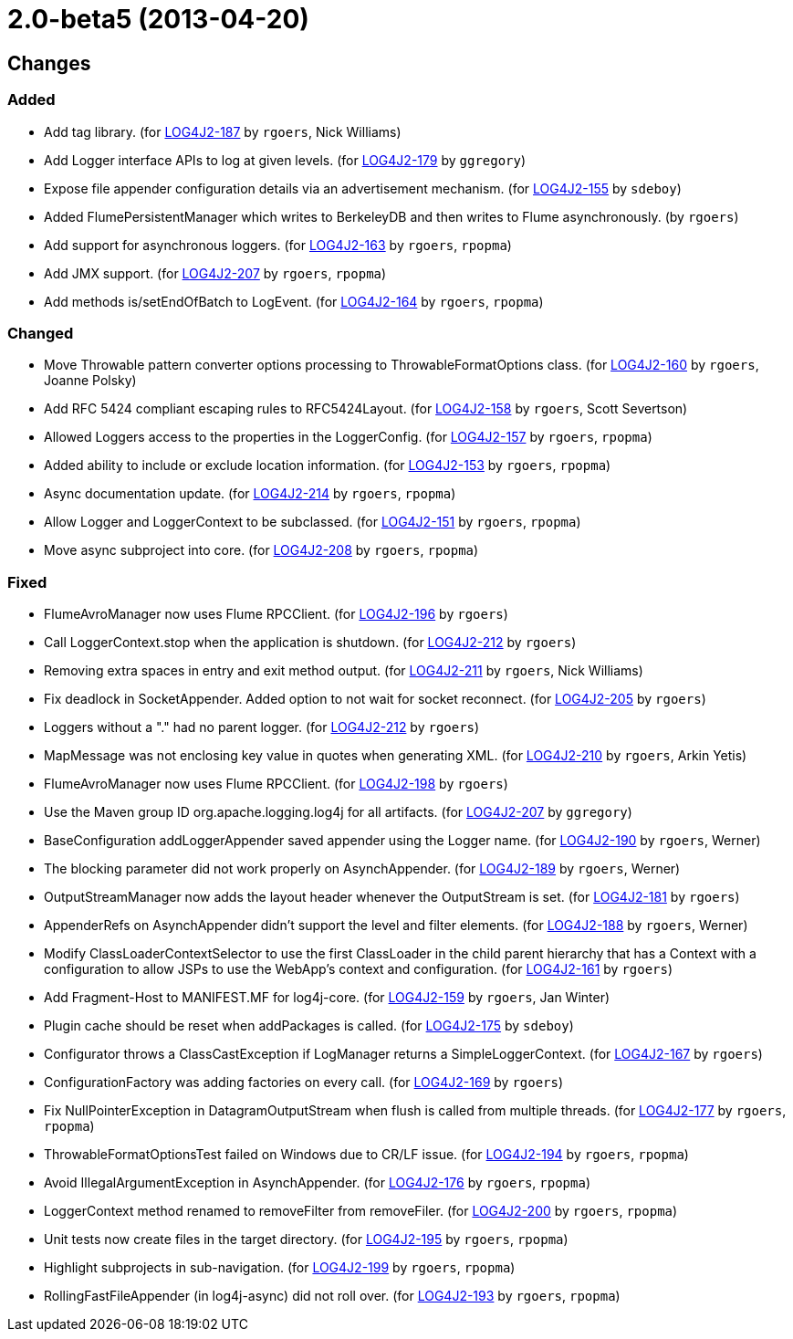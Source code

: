 ////
    Licensed to the Apache Software Foundation (ASF) under one or more
    contributor license agreements.  See the NOTICE file distributed with
    this work for additional information regarding copyright ownership.
    The ASF licenses this file to You under the Apache License, Version 2.0
    (the "License"); you may not use this file except in compliance with
    the License.  You may obtain a copy of the License at

         https://www.apache.org/licenses/LICENSE-2.0

    Unless required by applicable law or agreed to in writing, software
    distributed under the License is distributed on an "AS IS" BASIS,
    WITHOUT WARRANTIES OR CONDITIONS OF ANY KIND, either express or implied.
    See the License for the specific language governing permissions and
    limitations under the License.
////

////
*DO NOT EDIT THIS FILE!!*
This file is automatically generated from the release changelog directory!
////

= 2.0-beta5 (2013-04-20)

== Changes

=== Added

* Add tag library. (for https://issues.apache.org/jira/browse/LOG4J2-187[LOG4J2-187] by `rgoers`, Nick Williams)
* Add Logger interface APIs to log at given levels. (for https://issues.apache.org/jira/browse/LOG4J2-179[LOG4J2-179] by `ggregory`)
* Expose file appender configuration details via an advertisement mechanism. (for https://issues.apache.org/jira/browse/LOG4J2-155[LOG4J2-155] by `sdeboy`)
* Added FlumePersistentManager which writes to BerkeleyDB and then writes to Flume asynchronously. (by `rgoers`)
* Add support for asynchronous loggers. (for https://issues.apache.org/jira/browse/LOG4J2-163[LOG4J2-163] by `rgoers`, `rpopma`)
* Add JMX support. (for https://issues.apache.org/jira/browse/LOG4J2-207[LOG4J2-207] by `rgoers`, `rpopma`)
* Add methods is/setEndOfBatch to LogEvent. (for https://issues.apache.org/jira/browse/LOG4J2-164[LOG4J2-164] by `rgoers`, `rpopma`)

=== Changed

* Move Throwable pattern converter options processing to ThrowableFormatOptions class. (for https://issues.apache.org/jira/browse/LOG4J2-160[LOG4J2-160] by `rgoers`, Joanne Polsky)
* Add RFC 5424 compliant escaping rules to RFC5424Layout. (for https://issues.apache.org/jira/browse/LOG4J2-158[LOG4J2-158] by `rgoers`, Scott Severtson)
* Allowed Loggers access to the properties in the LoggerConfig. (for https://issues.apache.org/jira/browse/LOG4J2-157[LOG4J2-157] by `rgoers`, `rpopma`)
* Added ability to include or exclude location information. (for https://issues.apache.org/jira/browse/LOG4J2-153[LOG4J2-153] by `rgoers`, `rpopma`)
* Async documentation update. (for https://issues.apache.org/jira/browse/LOG4J2-214[LOG4J2-214] by `rgoers`, `rpopma`)
* Allow Logger and LoggerContext to be subclassed. (for https://issues.apache.org/jira/browse/LOG4J2-151[LOG4J2-151] by `rgoers`, `rpopma`)
* Move async subproject into core. (for https://issues.apache.org/jira/browse/LOG4J2-208[LOG4J2-208] by `rgoers`, `rpopma`)

=== Fixed

* FlumeAvroManager now uses Flume RPCClient. (for https://issues.apache.org/jira/browse/LOG4J2-196[LOG4J2-196] by `rgoers`)
* Call LoggerContext.stop when the application is shutdown. (for https://issues.apache.org/jira/browse/LOG4J2-212[LOG4J2-212] by `rgoers`)
* Removing extra spaces in entry and exit method output. (for https://issues.apache.org/jira/browse/LOG4J2-211[LOG4J2-211] by `rgoers`, Nick Williams)
* Fix deadlock in SocketAppender. Added option to not wait for socket reconnect. (for https://issues.apache.org/jira/browse/LOG4J2-205[LOG4J2-205] by `rgoers`)
* Loggers without a "." had no parent logger. (for https://issues.apache.org/jira/browse/LOG4J2-212[LOG4J2-212] by `rgoers`)
* MapMessage was not enclosing key value in quotes when generating XML. (for https://issues.apache.org/jira/browse/LOG4J2-210[LOG4J2-210] by `rgoers`, Arkin Yetis)
* FlumeAvroManager now uses Flume RPCClient. (for https://issues.apache.org/jira/browse/LOG4J2-198[LOG4J2-198] by `rgoers`)
* Use the Maven group ID org.apache.logging.log4j for all artifacts. (for https://issues.apache.org/jira/browse/LOG4J2-207[LOG4J2-207] by `ggregory`)
* BaseConfiguration addLoggerAppender saved appender using the Logger name. (for https://issues.apache.org/jira/browse/LOG4J2-190[LOG4J2-190] by `rgoers`, Werner)
* The blocking parameter did not work properly on AsynchAppender. (for https://issues.apache.org/jira/browse/LOG4J2-189[LOG4J2-189] by `rgoers`, Werner)
* OutputStreamManager now adds the layout header whenever the OutputStream is set. (for https://issues.apache.org/jira/browse/LOG4J2-181[LOG4J2-181] by `rgoers`)
* AppenderRefs on AsynchAppender didn't support the level and filter elements. (for https://issues.apache.org/jira/browse/LOG4J2-188[LOG4J2-188] by `rgoers`, Werner)
* Modify ClassLoaderContextSelector to use the first ClassLoader in the child parent hierarchy that
        has a Context with a configuration to allow JSPs to use the WebApp's context and configuration. (for https://issues.apache.org/jira/browse/LOG4J2-161[LOG4J2-161] by `rgoers`)
* Add Fragment-Host to MANIFEST.MF for log4j-core. (for https://issues.apache.org/jira/browse/LOG4J2-159[LOG4J2-159] by `rgoers`, Jan Winter)
* Plugin cache should be reset when addPackages is called. (for https://issues.apache.org/jira/browse/LOG4J2-175[LOG4J2-175] by `sdeboy`)
* Configurator throws a ClassCastException if LogManager returns a SimpleLoggerContext. (for https://issues.apache.org/jira/browse/LOG4J2-167[LOG4J2-167] by `rgoers`)
* ConfigurationFactory was adding factories on every call. (for https://issues.apache.org/jira/browse/LOG4J2-169[LOG4J2-169] by `rgoers`)
* Fix NullPointerException in DatagramOutputStream when flush is called from multiple threads. (for https://issues.apache.org/jira/browse/LOG4J2-177[LOG4J2-177] by `rgoers`, `rpopma`)
* ThrowableFormatOptionsTest failed on Windows due to CR/LF issue. (for https://issues.apache.org/jira/browse/LOG4J2-194[LOG4J2-194] by `rgoers`, `rpopma`)
* Avoid IllegalArgumentException in AsynchAppender. (for https://issues.apache.org/jira/browse/LOG4J2-176[LOG4J2-176] by `rgoers`, `rpopma`)
* LoggerContext method renamed to removeFilter from removeFiler. (for https://issues.apache.org/jira/browse/LOG4J2-200[LOG4J2-200] by `rgoers`, `rpopma`)
* Unit tests now create files in the target directory. (for https://issues.apache.org/jira/browse/LOG4J2-195[LOG4J2-195] by `rgoers`, `rpopma`)
* Highlight subprojects in sub-navigation. (for https://issues.apache.org/jira/browse/LOG4J2-199[LOG4J2-199] by `rgoers`, `rpopma`)
* RollingFastFileAppender (in log4j-async) did not roll over. (for https://issues.apache.org/jira/browse/LOG4J2-193[LOG4J2-193] by `rgoers`, `rpopma`)
